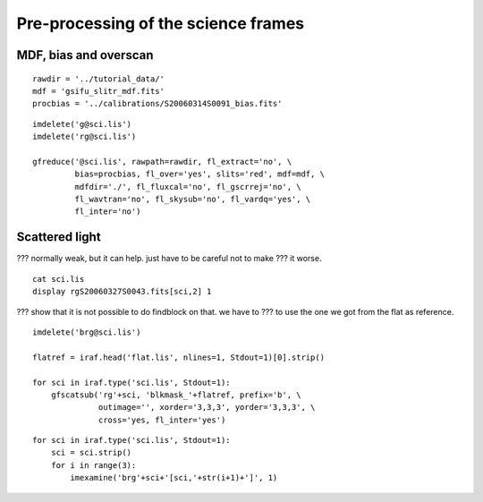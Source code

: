 .. preprocscience.rst

.. _preprocscience:

************************************
Pre-processing of the science frames
************************************

MDF, bias and overscan
======================

::

    rawdir = '../tutorial_data/'
    mdf = 'gsifu_slitr_mdf.fits'
    procbias = '../calibrations/S20060314S0091_bias.fits'

::

    imdelete('g@sci.lis')
    imdelete('rg@sci.lis')

    gfreduce('@sci.lis', rawpath=rawdir, fl_extract='no', \
             bias=procbias, fl_over='yes', slits='red', mdf=mdf, \
             mdfdir='./', fl_fluxcal='no', fl_gscrrej='no', \
             fl_wavtran='no', fl_skysub='no', fl_vardq='yes', \
             fl_inter='no')

Scattered light
===============

??? normally weak, but it can help.  just have to be careful not to make
???  it worse.

::

    cat sci.lis
    display rgS20060327S0043.fits[sci,2] 1

??? show that it is not possible to do findblock on that.  we have to
???   to use the one we got from the flat as reference.

::

    imdelete('brg@sci.lis')

    flatref = iraf.head('flat.lis', nlines=1, Stdout=1)[0].strip()

    for sci in iraf.type('sci.lis', Stdout=1):
        gfscatsub('rg'+sci, 'blkmask_'+flatref, prefix='b', \
                  outimage='', xorder='3,3,3', yorder='3,3,3', \
                  cross='yes, fl_inter='yes')


::

    for sci in iraf.type('sci.lis', Stdout=1):
        sci = sci.strip()
        for i in range(3):
            imexamine('brg'+sci+'[sci,'+str(i+1)+']', 1)


